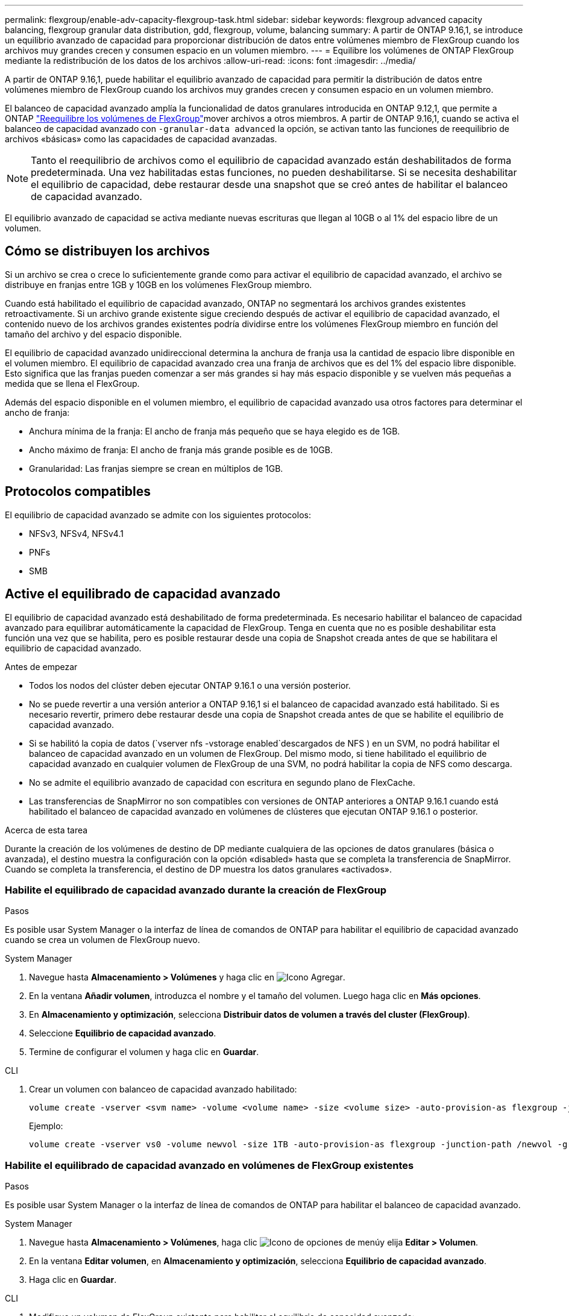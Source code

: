 ---
permalink: flexgroup/enable-adv-capacity-flexgroup-task.html 
sidebar: sidebar 
keywords: flexgroup advanced capacity balancing, flexgroup granular data distribution, gdd, flexgroup, volume, balancing 
summary: A partir de ONTAP 9.16,1, se introduce un equilibrio avanzado de capacidad para proporcionar distribución de datos entre volúmenes miembro de FlexGroup cuando los archivos muy grandes crecen y consumen espacio en un volumen miembro. 
---
= Equilibre los volúmenes de ONTAP FlexGroup mediante la redistribución de los datos de los archivos
:allow-uri-read: 
:icons: font
:imagesdir: ../media/


[role="lead"]
A partir de ONTAP 9.16,1, puede habilitar el equilibrio avanzado de capacidad para permitir la distribución de datos entre volúmenes miembro de FlexGroup cuando los archivos muy grandes crecen y consumen espacio en un volumen miembro.

El balanceo de capacidad avanzado amplía la funcionalidad de datos granulares introducida en ONTAP 9.12,1, que permite a ONTAP link:manage-flexgroup-rebalance-task.html["Reequilibre los volúmenes de FlexGroup"]mover archivos a otros miembros. A partir de ONTAP 9.16,1, cuando se activa el balanceo de capacidad avanzado con `-granular-data advanced` la opción, se activan tanto las funciones de reequilibrio de archivos «básicas» como las capacidades de capacidad avanzadas.

[NOTE]
====
Tanto el reequilibrio de archivos como el equilibrio de capacidad avanzado están deshabilitados de forma predeterminada. Una vez habilitadas estas funciones, no pueden deshabilitarse. Si se necesita deshabilitar el equilibrio de capacidad, debe restaurar desde una snapshot que se creó antes de habilitar el balanceo de capacidad avanzado.

====
El equilibrio avanzado de capacidad se activa mediante nuevas escrituras que llegan al 10GB o al 1% del espacio libre de un volumen.



== Cómo se distribuyen los archivos

Si un archivo se crea o crece lo suficientemente grande como para activar el equilibrio de capacidad avanzado, el archivo se distribuye en franjas entre 1GB y 10GB en los volúmenes FlexGroup miembro.

Cuando está habilitado el equilibrio de capacidad avanzado, ONTAP no segmentará los archivos grandes existentes retroactivamente. Si un archivo grande existente sigue creciendo después de activar el equilibrio de capacidad avanzado, el contenido nuevo de los archivos grandes existentes podría dividirse entre los volúmenes FlexGroup miembro en función del tamaño del archivo y del espacio disponible.

El equilibrio de capacidad avanzado unidireccional determina la anchura de franja usa la cantidad de espacio libre disponible en el volumen miembro. El equilibrio de capacidad avanzado crea una franja de archivos que es del 1% del espacio libre disponible. Esto significa que las franjas pueden comenzar a ser más grandes si hay más espacio disponible y se vuelven más pequeñas a medida que se llena el FlexGroup.

Además del espacio disponible en el volumen miembro, el equilibrio de capacidad avanzado usa otros factores para determinar el ancho de franja:

* Anchura mínima de la franja: El ancho de franja más pequeño que se haya elegido es de 1GB.
* Ancho máximo de franja: El ancho de franja más grande posible es de 10GB.
* Granularidad: Las franjas siempre se crean en múltiplos de 1GB.




== Protocolos compatibles

El equilibrio de capacidad avanzado se admite con los siguientes protocolos:

* NFSv3, NFSv4, NFSv4.1
* PNFs
* SMB




== Active el equilibrado de capacidad avanzado

El equilibrio de capacidad avanzado está deshabilitado de forma predeterminada. Es necesario habilitar el balanceo de capacidad avanzado para equilibrar automáticamente la capacidad de FlexGroup. Tenga en cuenta que no es posible deshabilitar esta función una vez que se habilita, pero es posible restaurar desde una copia de Snapshot creada antes de que se habilitara el equilibrio de capacidad avanzado.

.Antes de empezar
* Todos los nodos del clúster deben ejecutar ONTAP 9.16.1 o una versión posterior.
* No se puede revertir a una versión anterior a ONTAP 9.16,1 si el balanceo de capacidad avanzado está habilitado. Si es necesario revertir, primero debe restaurar desde una copia de Snapshot creada antes de que se habilite el equilibrio de capacidad avanzado.
* Si se habilitó la copia de datos (`vserver nfs -vstorage enabled`descargados de NFS ) en un SVM, no podrá habilitar el balanceo de capacidad avanzado en un volumen de FlexGroup. Del mismo modo, si tiene habilitado el equilibrio de capacidad avanzado en cualquier volumen de FlexGroup de una SVM, no podrá habilitar la copia de NFS como descarga.
* No se admite el equilibrio avanzado de capacidad con escritura en segundo plano de FlexCache.
* Las transferencias de SnapMirror no son compatibles con versiones de ONTAP anteriores a ONTAP 9.16.1 cuando está habilitado el balanceo de capacidad avanzado en volúmenes de clústeres que ejecutan ONTAP 9.16.1 o posterior.


.Acerca de esta tarea
Durante la creación de los volúmenes de destino de DP mediante cualquiera de las opciones de datos granulares (básica o avanzada), el destino muestra la configuración con la opción «disabled» hasta que se completa la transferencia de SnapMirror. Cuando se completa la transferencia, el destino de DP muestra los datos granulares «activados».



=== Habilite el equilibrado de capacidad avanzado durante la creación de FlexGroup

.Pasos
Es posible usar System Manager o la interfaz de línea de comandos de ONTAP para habilitar el equilibrio de capacidad avanzado cuando se crea un volumen de FlexGroup nuevo.

[role="tabbed-block"]
====
.System Manager
--
. Navegue hasta *Almacenamiento > Volúmenes* y haga clic en image:icon_add_blue_bg.gif["Icono Agregar"].
. En la ventana *Añadir volumen*, introduzca el nombre y el tamaño del volumen. Luego haga clic en *Más opciones*.
. En *Almacenamiento y optimización*, selecciona *Distribuir datos de volumen a través del cluster (FlexGroup)*.
. Seleccione *Equilibrio de capacidad avanzado*.
. Termine de configurar el volumen y haga clic en *Guardar*.


--
.CLI
--
. Crear un volumen con balanceo de capacidad avanzado habilitado:
+
[source, cli]
----
volume create -vserver <svm name> -volume <volume name> -size <volume size> -auto-provision-as flexgroup -junction-path /<path> -granular-data advanced
----
+
Ejemplo:

+
[listing]
----
volume create -vserver vs0 -volume newvol -size 1TB -auto-provision-as flexgroup -junction-path /newvol -granular-data advanced
----


--
====


=== Habilite el equilibrado de capacidad avanzado en volúmenes de FlexGroup existentes

.Pasos
Es posible usar System Manager o la interfaz de línea de comandos de ONTAP para habilitar el balanceo de capacidad avanzado.

[role="tabbed-block"]
====
.System Manager
--
. Navegue hasta *Almacenamiento > Volúmenes*, haga clic image:icon_kabob.gif["Icono de opciones de menú"]y elija *Editar > Volumen*.
. En la ventana *Editar volumen*, en *Almacenamiento y optimización*, selecciona *Equilibrio de capacidad avanzado*.
. Haga clic en *Guardar*.


--
.CLI
--
. Modifique un volumen de FlexGroup existente para habilitar el equilibrio de capacidad avanzado:
+
[source, cli]
----
volume modify -vserver <svm name> -volume <volume name> -granular-data advanced
----
+
Ejemplo:

+
[listing]
----
volume modify -vserver vs0 -volume newvol  -granular-data advanced
----


--
====